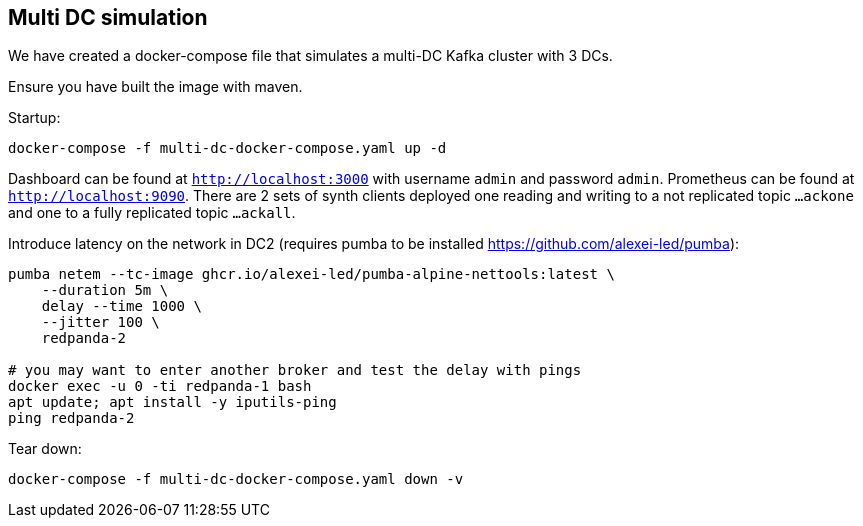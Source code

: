 
== Multi DC simulation

We have created a docker-compose file that simulates a multi-DC Kafka cluster with 3 DCs.

Ensure you have built the image with maven.

Startup:

[source,shell script]
----
docker-compose -f multi-dc-docker-compose.yaml up -d
----

Dashboard can be found at `http://localhost:3000` with username `admin` and password `admin`.
Prometheus can be found at `http://localhost:9090`.
There are 2 sets of synth clients deployed one reading and writing to a not replicated topic `...ackone` and one to a fully replicated topic `...ackall`.

Introduce latency on the network in DC2 (requires pumba to be installed https://github.com/alexei-led/pumba):

[source,shell script]
----
pumba netem --tc-image ghcr.io/alexei-led/pumba-alpine-nettools:latest \
    --duration 5m \
    delay --time 1000 \
    --jitter 100 \
    redpanda-2

# you may want to enter another broker and test the delay with pings
docker exec -u 0 -ti redpanda-1 bash
apt update; apt install -y iputils-ping
ping redpanda-2

----

Tear down:

[source,shell script]
----
docker-compose -f multi-dc-docker-compose.yaml down -v
----
